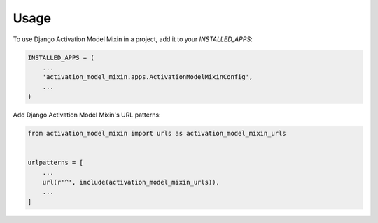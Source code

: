 =====
Usage
=====

To use Django Activation Model Mixin in a project, add it to your `INSTALLED_APPS`:

.. code-block:: python

    INSTALLED_APPS = (
        ...
        'activation_model_mixin.apps.ActivationModelMixinConfig',
        ...
    )

Add Django Activation Model Mixin's URL patterns:

.. code-block:: python

    from activation_model_mixin import urls as activation_model_mixin_urls


    urlpatterns = [
        ...
        url(r'^', include(activation_model_mixin_urls)),
        ...
    ]
